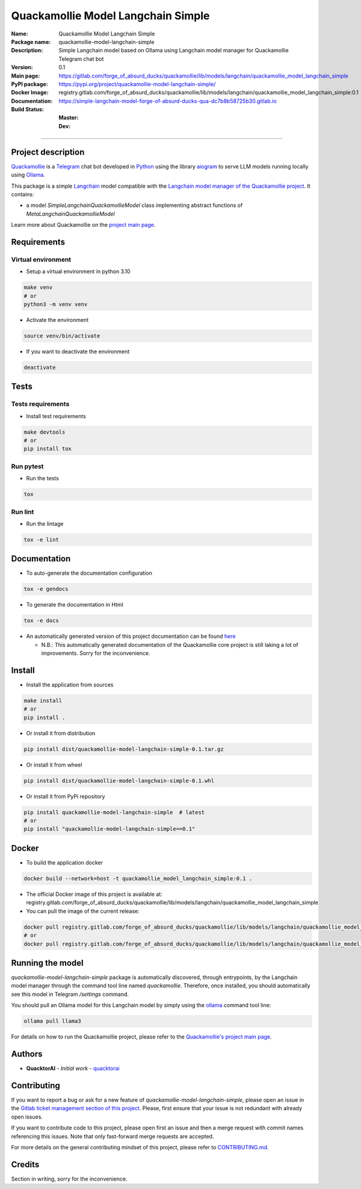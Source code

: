 ===================================
Quackamollie Model Langchain Simple
===================================

:Name: Quackamollie Model Langchain Simple
:Package name: quackamollie-model-langchain-simple
:Description: Simple Langchain model based on Ollama using Langchain model manager for Quackamollie Telegram chat bot
:Version: 0.1
:Main page: https://gitlab.com/forge_of_absurd_ducks/quackamollie/lib/models/langchain/quackamollie_model_langchain_simple
:PyPI package: https://pypi.org/project/quackamollie-model-langchain-simple/
:Docker Image: registry.gitlab.com/forge_of_absurd_ducks/quackamollie/lib/models/langchain/quackamollie_model_langchain_simple:0.1
:Documentation: https://simple-langchain-model-forge-of-absurd-ducks-qua-dc7b8b58725b30.gitlab.io
:Build Status:
    :Master: |master_pipeline_badge| |master_coverage_badge|
    :Dev: |dev_pipeline_badge| |dev_coverage_badge|

.. |master_pipeline_badge| image:: https://gitlab.com/forge_of_absurd_ducks/quackamollie/lib/models/langchain/quackamollie_model_langchain_simple/badges/master/pipeline.svg
   :target: https://gitlab.com/forge_of_absurd_ducks/quackamollie/lib/models/langchain/quackamollie_model_langchain_simple/commits/master
   :alt: Master pipeline status
.. |master_coverage_badge| image:: https://gitlab.com/forge_of_absurd_ducks/quackamollie/lib/models/langchain/quackamollie_model_langchain_simple/badges/master/coverage.svg
   :target: https://gitlab.com/forge_of_absurd_ducks/quackamollie/lib/models/langchain/quackamollie_model_langchain_simple/commits/master
   :alt: Master coverage status

.. |dev_pipeline_badge| image:: https://gitlab.com/forge_of_absurd_ducks/quackamollie/lib/models/langchain/quackamollie_model_langchain_simple/badges/dev/pipeline.svg
   :target: https://gitlab.com/forge_of_absurd_ducks/quackamollie/lib/models/langchain/quackamollie_model_langchain_simple/commits/dev
   :alt: Dev pipeline status
.. |dev_coverage_badge| image:: https://gitlab.com/forge_of_absurd_ducks/quackamollie/lib/models/langchain/quackamollie_model_langchain_simple/badges/dev/coverage.svg
   :target: https://gitlab.com/forge_of_absurd_ducks/quackamollie/lib/models/langchain/quackamollie_model_langchain_simple/commits/dev
   :alt: Dev coverage status

----

Project description
===================
`Quackamollie <https://gitlab.com/forge_of_absurd_ducks/quackamollie/quackamollie>`_ is a `Telegram <https://telegram.org/>`_ chat bot
developed in `Python <https://www.python.org/>`_ using the library `aiogram <https://docs.aiogram.dev/en/latest/>`_ to serve LLM models
running locally using `Ollama <https://ollama.com/>`_.

This package is a simple `Langchain <https://www.langchain.com/>`_ model compatible with the `Langchain model manager of the Quackamollie project <https://gitlab.com/forge_of_absurd_ducks/quackamollie/lib/model_managers/quackamollie_langchain_model_manager>`_.
It contains:

- a model `SimpleLangchainQuackamollieModel` class implementing abstract functions of `MetaLangchainQuackamollieModel`

Learn more about Quackamollie on the `project main page <https://gitlab.com/forge_of_absurd_ducks/quackamollie/quackamollie>`_.


Requirements
============

Virtual environment
------------------------------
- Setup a virtual environment in python 3.10

.. code-block:: bash

   make venv
   # or
   python3 -m venv venv

- Activate the environment

.. code-block:: bash

   source venv/bin/activate

- If you want to deactivate the environment

.. code-block:: bash

   deactivate


Tests
=====

Tests requirements
------------------
- Install test requirements

.. code-block:: bash

   make devtools
   # or
   pip install tox

Run pytest
----------
- Run the tests

.. code-block:: bash

   tox

Run lint
--------
- Run the lintage

.. code-block:: bash

   tox -e lint


Documentation
=============

- To auto-generate the documentation configuration

.. code-block:: bash

   tox -e gendocs

- To generate the documentation in Html

.. code-block:: bash

   tox -e docs

- An automatically generated version of this project documentation can be found `here <https://simple-langchain-model-forge-of-absurd-ducks-qua-dc7b8b58725b30.gitlab.io>`_

  - N.B.: This automatically generated documentation of the Quackamollie core project is still laking a lot of improvements. Sorry for the inconvenience.


Install
=======
- Install the application from sources

.. code-block:: bash

   make install
   # or
   pip install .

- Or install it from distribution

.. code-block:: bash

   pip install dist/quackamollie-model-langchain-simple-0.1.tar.gz

- Or install it from wheel

.. code-block:: bash

   pip install dist/quackamollie-model-langchain-simple-0.1.whl

- Or install it from PyPi repository

.. code-block:: bash

   pip install quackamollie-model-langchain-simple  # latest
   # or
   pip install "quackamollie-model-langchain-simple==0.1"


Docker
======
- To build the application docker

.. code-block:: bash

   docker build --network=host -t quackamollie_model_langchain_simple:0.1 .

- The official Docker image of this project is available at: registry.gitlab.com/forge_of_absurd_ducks/quackamollie/lib/models/langchain/quackamollie_model_langchain_simple

- You can pull the image of the current release:

.. code-block:: bash

   docker pull registry.gitlab.com/forge_of_absurd_ducks/quackamollie/lib/models/langchain/quackamollie_model_langchain_simple:latest  # or dev
   # or
   docker pull registry.gitlab.com/forge_of_absurd_ducks/quackamollie/lib/models/langchain/quackamollie_model_langchain_simple:0.1


Running the model
=================
`quackamollie-model-langchain-simple` package is automatically discovered, through entrypoints, by the Langchain model manager through the command tool line named `quackamollie`.
Therefore, once installed, you should automatically see this model in Telegram `/settings` command.

You should pull an Ollama model for this Langchain model by simply using the `ollama <https://ollama.com/>`_ command tool line:

.. code-block:: bash

   ollama pull llama3

For details on how to run the Quackamollie project, please refer to the `Quackamollie's project main page <https://gitlab.com/forge_of_absurd_ducks/quackamollie/quackamollie>`_.


Authors
=======

- **QuacktorAI** - *Initial work* - `quacktorai <https://gitlab.com/quacktorai>`_


Contributing
============
If you want to report a bug or ask for a new feature of `quackamollie-model-langchain-simple`, please open an issue
in the `Gitlab ticket management section of this project <https://gitlab.com/forge_of_absurd_ducks/quackamollie/lib/models/langchain/quackamollie_model_langchain_simple/-/issues>`_.
Please, first ensure that your issue is not redundant with already open issues.

If you want to contribute code to this project, please open first an issue and then a merge request with commit names referencing this issues.
Note that only fast-forward merge requests are accepted.

For more details on the general contributing mindset of this project, please refer to `CONTRIBUTING.md <https://gitlab.com/forge_of_absurd_ducks/quackamollie/lib/models/langchain/quackamollie_model_langchain_simple/-/blob/master/CONTRIBUTING.md>`_.


Credits
=======
Section in writing, sorry for the inconvenience.
